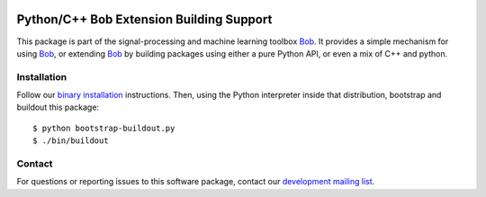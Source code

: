 .. vim: set fileencoding=utf-8 :
.. Thu 04 Aug 2016 16:39:57 CEST

.. image:: http://img.shields.io/badge/docs-stable-yellow.png
   :target: http://pythonhosted.org/bob.extension/index.html
.. image:: http://img.shields.io/badge/docs-latest-orange.png
   :target: https://www.idiap.ch/software/bob/docs/latest/bioidiap/bob.extension/master/index.html
.. image:: https://gitlab.idiap.ch/bob/bob.extension/badges/master/build.svg
   :target: https://gitlab.idiap.ch/bob/bob.extension/commits/master
.. image:: https://coveralls.io/repos/bioidiap/bob.extension/badge.svg?branch=master
   :target: https://coveralls.io/r/bioidiap/bob.extension?branch=master
.. image:: https://img.shields.io/badge/gitlab-project-0000c0.svg
   :target: https://gitlab.idiap.ch/bob/bob.extension
.. image:: http://img.shields.io/pypi/v/bob.extension.png
   :target: https://pypi.python.org/pypi/bob.extension
.. image:: http://img.shields.io/pypi/dm/bob.extension.png
   :target: https://pypi.python.org/pypi/bob.extension

===========================================
 Python/C++ Bob Extension Building Support
===========================================

This package is part of the signal-processing and machine learning toolbox
Bob_.  It provides a simple mechanism for using Bob_, or extending Bob_ by
building packages using either a pure Python API, or even a mix of C++ and
python.

Installation
------------

Follow our `binary installation`_ instructions.  Then, using the Python
interpreter inside that distribution, bootstrap and buildout this package::

  $ python bootstrap-buildout.py
  $ ./bin/buildout


Contact
-------

For questions or reporting issues to this software package, contact our
`development mailing list`_.


.. Place your references here:
.. _bob: https://www.idiap.ch/software/bob
.. _binary installation: https://gitlab.idiap.ch/bob/bob/wikis/Binary-Installation
.. _development mailing list: https://groups.google.com/forum/?fromgroups#!forum/bob-devel
